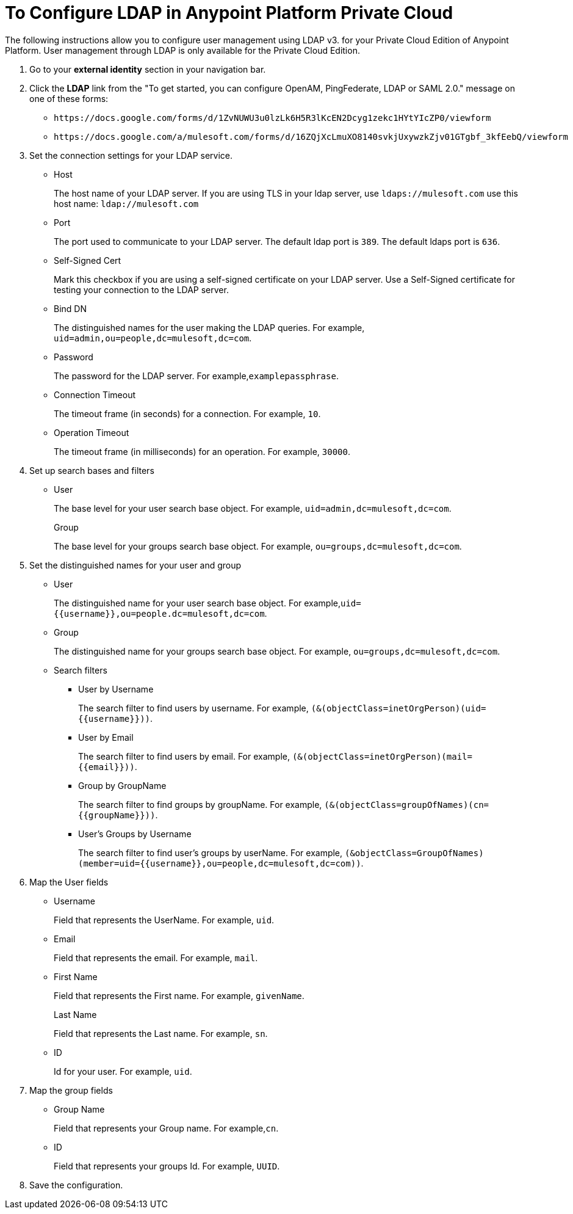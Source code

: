 = To Configure LDAP in Anypoint Platform Private Cloud

The following instructions allow you to configure user management using LDAP v3. for your Private Cloud Edition of Anypoint Platform. User management through LDAP is only available for the Private Cloud Edition.

. Go to your *external identity* section in your navigation bar.
. Click the *LDAP* link from the "To get started, you can configure OpenAM, PingFederate, LDAP or SAML 2.0." message on one of these forms:
+
* `+https://docs.google.com/forms/d/1ZvNUWU3u0lzLk6H5R3lKcEN2Dcyg1zekc1HYtYIcZP0/viewform+`
* `+https://docs.google.com/a/mulesoft.com/forms/d/16ZQjXcLmuXO8140svkjUxywzkZjv01GTgbf_3kfEebQ/viewform+`
+
. Set the connection settings for your LDAP service.
+
* Host
+
The host name of your LDAP server. If you are using TLS in your ldap server, use `ldaps://mulesoft.com` use this host name: `ldap://mulesoft.com`
+
* Port
+
The port used to communicate to your LDAP server. The default ldap port is `389`. The default ldaps port is `636`.
+
* Self-Signed Cert 
+
Mark this checkbox if you are using a self-signed certificate on your LDAP server. Use a Self-Signed certificate for testing your connection to the LDAP server.
+
* Bind DN
+
The distinguished names for the user making the LDAP queries. For example, `uid=admin,ou=people,dc=mulesoft,dc=com`.
+
* Password
+
The password for the LDAP server. For example,`examplepassphrase`.
+
* Connection Timeout
+
The timeout frame (in seconds) for a connection. For example, `10`.
+
* Operation Timeout
+
The timeout frame (in milliseconds) for an operation. For example, `30000`.
+
. Set up search bases and filters
+
* User
+
The base level for your user search base object. For example, `uid=admin,dc=mulesoft,dc=com`.
+
Group
+
The base level for your groups search base object. For example, `ou=groups,dc=mulesoft,dc=com`.
+
. Set the distinguished names for your user and group
+
* User
+
The distinguished name for your user search base object. For example,`uid={{username}},ou=people.dc=mulesoft,dc=com`.
* Group
+
The distinguished name for your groups search base object. For example, `ou=groups,dc=mulesoft,dc=com`.
+
* Search filters
+
** User by Username
+
The search filter to find users by username. For example, `(&(objectClass=inetOrgPerson)(uid={{username}}))`.
+
** User by Email
+
The search filter to find users by email. For example, `(&(objectClass=inetOrgPerson)(mail={{email}}))`.
+
** Group by GroupName
+
The search filter to find groups by groupName. For example, `(&(objectClass=groupOfNames)(cn={{groupName}}))`.
+
** User's Groups by Username
+
The search filter to find user's groups by userName. For example, `(&objectClass=GroupOfNames)(member=uid={{username}},ou=people,dc=mulesoft,dc=com))`.
+
. Map the User fields
* Username
+
Field that represents the UserName. For example, `uid`.
+
* Email
+
Field that represents the email. For example, `mail`.
+
* First Name
+
Field that represents the First name. For example, `givenName`.
+
Last Name
+
Field that represents the Last name. For example, `sn`.
+
* ID
+
Id for your user. For example, `uid`.
+
. Map the group fields
* Group Name
+
Field that represents your Group name. For example,`cn`.
* ID
+
Field that represents your groups Id. For example, `UUID`.
+
. Save the configuration.